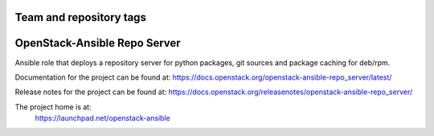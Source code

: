 ========================
Team and repository tags
========================

.. image:: https://governance.openstack.org/tc/badges/openstack-ansible-repo_server.svg
    :target: https://governance.openstack.org/tc/reference/tags/index.html

.. Change things from this point on

=============================
OpenStack-Ansible Repo Server
=============================

Ansible role that deploys a repository server for python packages, git
sources and package caching for deb/rpm.

Documentation for the project can be found at:
`<https://docs.openstack.org/openstack-ansible-repo_server/latest/>`_

Release notes for the project can be found at:
`<https://docs.openstack.org/releasenotes/openstack-ansible-repo_server/>`_

The project home is at:
  https://launchpad.net/openstack-ansible
